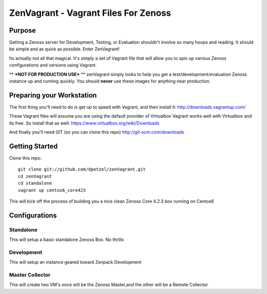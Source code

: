 ZenVagrant - Vagrant Files For Zenoss
#####################################


Purpose
*******
Getting a Zenoss server for Development, Testing, or Evaluation
shouldn't involve so many hoops and reading. It should be simple
and as quick as possible. Enter ZenVagrant!

Its actually not all that magical. It's simply a set of Vagrant file that
will allow you to spin up various Zenoss configurations and versions
using Vagrant.

** ***NOT FOR PRODUCTION USE*** ** zenVagrant simply looks to help you get a
test/development/evaluation Zenoss instance up and running quickly. You should
**never** use these images for anything near production.

Preparing your Workstation
**************************
The first thing you'll need to do is get up to speed with Vagrant, and then
install it: http://downloads.vagrantup.com/

These Vagrant files will assume you are using the default provider of Virtualbox
Vagrant works well with Virtualbox and its free. So install that as well:
https://www.virtualbox.org/wiki/Downloads

And finally you'll need GIT (so you can clone this repo)
http://git-scm.com/downloads

Getting Started
***************
Clone this repo::

    git clone git://github.com/dpetzel/zenVagrant.git
    cd zenVagrant
    cd standalone
    vagrant up centos6_core423

This will kick off the process of building you a nice clean Zenoss Core
4.2.3 box running on Centos6

Configurations
**************

Standalone
==========
This will setup a basic standalone Zenoss Box. No thrills

Development
===========
This will setup an instance geared toward Zenpack Development

Master Collector
================
This will create two VM's once will be the Zenoss Master,and the other will be a Remote Collector

